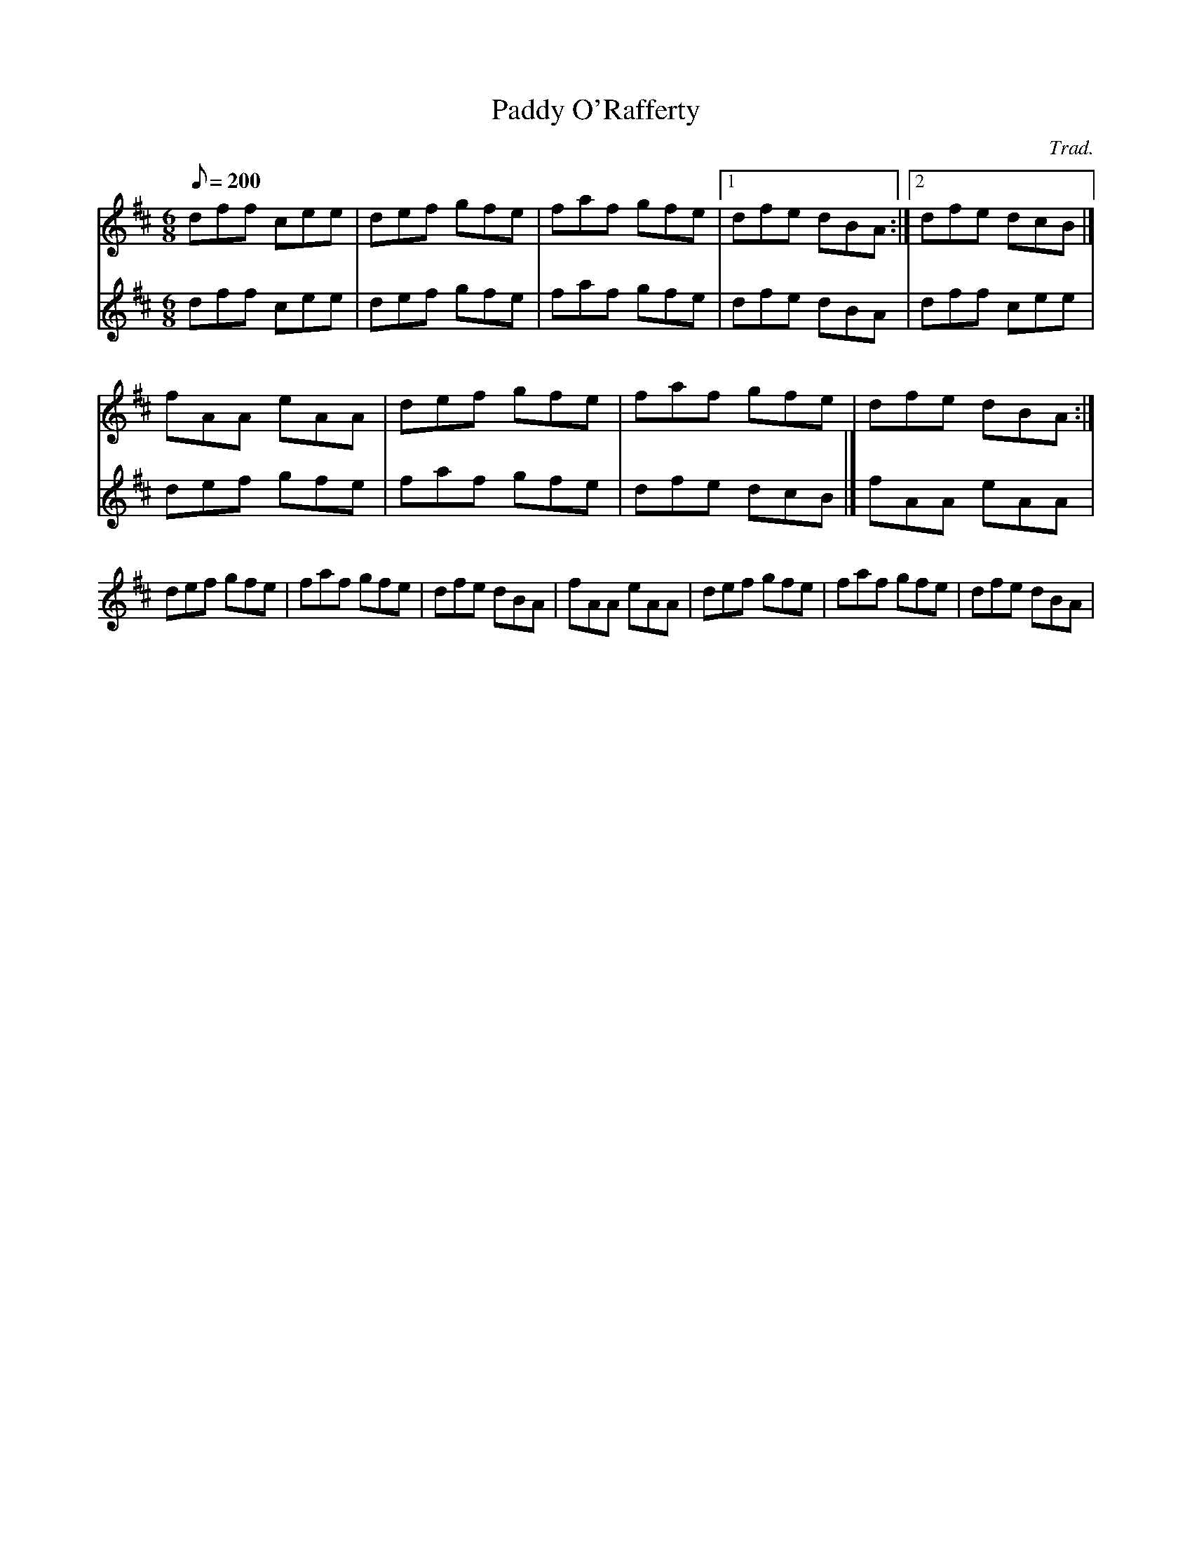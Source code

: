 X:1
T:Paddy O'Rafferty
C:Trad.
M:6/8
Q:200
V:1
V:2
K:D
V:1
dff cee|def gfe|faf gfe|[1 dfe dBA:|[2 dfe dcB|]
V:2
dff cee|def gfe|faf gfe|dfe dBA|
dff cee|def gfe|faf gfe|dfe dcB|]
V:1
fAA eAA| def gfe|faf gfe|dfe dBA:|
V:2
fAA eAA| def gfe|faf gfe|dfe dBA|
fAA eAA| def gfe|faf gfe|dfe dBA|
